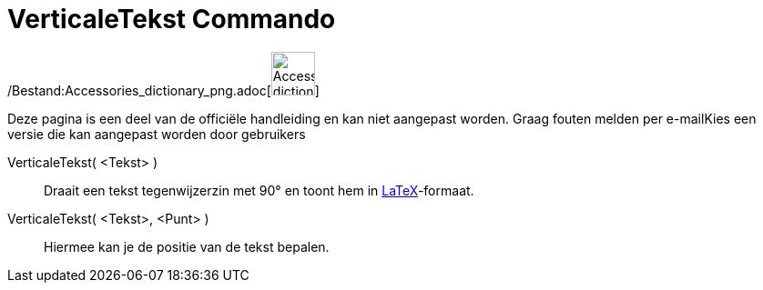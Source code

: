 = VerticaleTekst Commando
:page-en: commands/VerticalText_Command
ifdef::env-github[:imagesdir: /nl/modules/ROOT/assets/images]

/Bestand:Accessories_dictionary_png.adoc[image:48px-Accessories_dictionary.png[Accessories
dictionary.png,width=48,height=48]]

Deze pagina is een deel van de officiële handleiding en kan niet aangepast worden. Graag fouten melden per
e-mail[.mw-selflink .selflink]##Kies een versie die kan aangepast worden door gebruikers##

VerticaleTekst( <Tekst> )::
  Draait een tekst tegenwijzerzin met 90° en toont hem in xref:/LaTeX.adoc[LaTeX]-formaat.
VerticaleTekst( <Tekst>, <Punt> )::
  Hiermee kan je de positie van de tekst bepalen.
